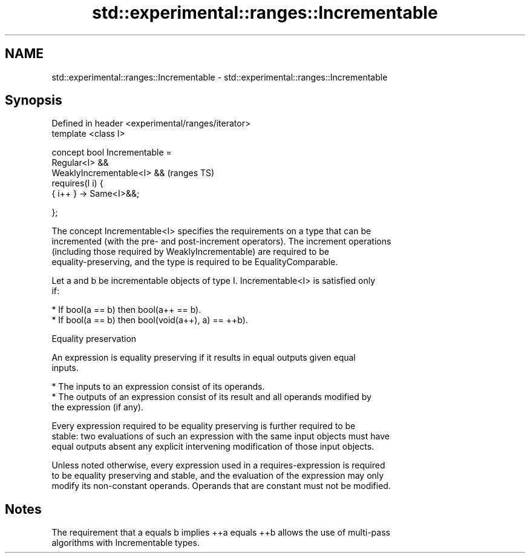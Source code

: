 .TH std::experimental::ranges::Incrementable 3 "2021.11.17" "http://cppreference.com" "C++ Standard Libary"
.SH NAME
std::experimental::ranges::Incrementable \- std::experimental::ranges::Incrementable

.SH Synopsis
   Defined in header <experimental/ranges/iterator>
   template <class I>

   concept bool Incrementable =
     Regular<I> &&
     WeaklyIncrementable<I> &&                       (ranges TS)
     requires(I i) {
       { i++ } -> Same<I>&&;

     };

   The concept Incrementable<I> specifies the requirements on a type that can be
   incremented (with the pre- and post-increment operators). The increment operations
   (including those required by WeaklyIncrementable) are required to be
   equality-preserving, and the type is required to be EqualityComparable.

   Let a and b be incrementable objects of type I. Incrementable<I> is satisfied only
   if:

     * If bool(a == b) then bool(a++ == b).
     * If bool(a == b) then bool(void(a++), a) == ++b).

   Equality preservation

   An expression is equality preserving if it results in equal outputs given equal
   inputs.

     * The inputs to an expression consist of its operands.
     * The outputs of an expression consist of its result and all operands modified by
       the expression (if any).

   Every expression required to be equality preserving is further required to be
   stable: two evaluations of such an expression with the same input objects must have
   equal outputs absent any explicit intervening modification of those input objects.

   Unless noted otherwise, every expression used in a requires-expression is required
   to be equality preserving and stable, and the evaluation of the expression may only
   modify its non-constant operands. Operands that are constant must not be modified.

.SH Notes

   The requirement that a equals b implies ++a equals ++b allows the use of multi-pass
   algorithms with Incrementable types.
